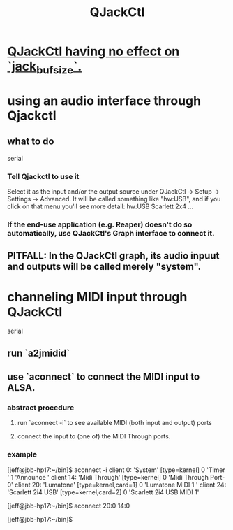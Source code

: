 :PROPERTIES:
:ID:       625c1390-b4a5-49ee-9558-90eaa7c6f77b
:ROAM_ALIASES: qjackctl
:END:
#+title: QJackCtl
* [[id:f3700976-96b6-4917-9aa5-83903c0c2de5][QJackCtl having no effect on `jack_bufsize`.]]
* using an audio interface through Qjackctl
** what to do
   serial
*** Tell Qjackctl to use it
    Select it as the input and/or the output source under
      QJackCtl -> Setup -> Settings -> Advanced.
    It will be called something like "hw:USB",
      and if you click on that menu you'll see more detail:
      hw:USB    Scarlett 2x4 ...
*** If the end-use application (e.g. Reaper) doesn't do so automatically, use QJackCtl's Graph interface to connect it.
** PITFALL: In the QJackCtl graph, its audio inpuut and outputs will be called merely "system".
* channeling MIDI input through QJackCtl
  serial
** run `a2jmidid`
** use `aconnect` to connect the MIDI input to ALSA.
*** abstract procedure
**** run `aconnect -i` to see available MIDI (both input and output) ports
**** connect the input to (one of) the MIDI Through ports.
*** example
    [jeff@jbb-hp17:~/bin]$ aconnect -i
    client 0: 'System' [type=kernel]
        0 'Timer           '
        1 'Announce        '
    client 14: 'Midi Through' [type=kernel]
        0 'Midi Through Port-0'
    client 20: 'Lumatone' [type=kernel,card=1]
        0 'Lumatone MIDI 1 '
    client 24: 'Scarlett 2i4 USB' [type=kernel,card=2]
        0 'Scarlett 2i4 USB MIDI 1'

    [jeff@jbb-hp17:~/bin]$ aconnect 20:0 14:0

    [jeff@jbb-hp17:~/bin]$
